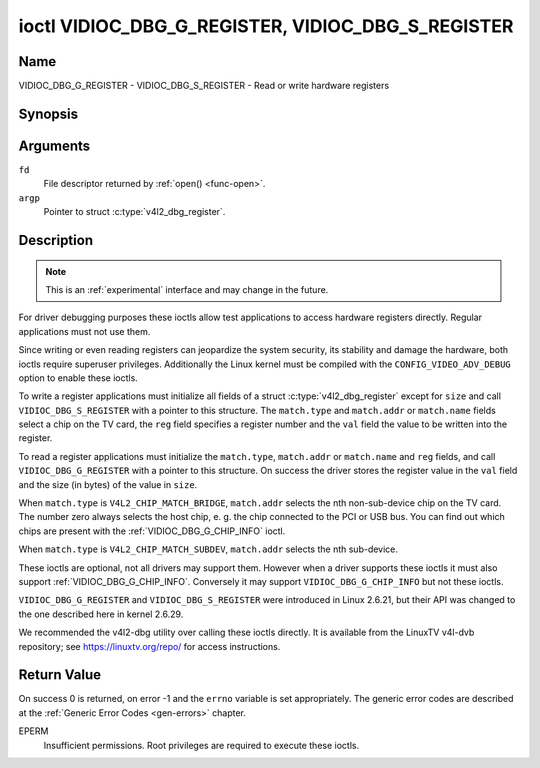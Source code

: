 .. Permission is granted to copy, distribute and/or modify this
.. document under the terms of the GNU Free Documentation License,
.. Version 1.1 or any later version published by the Free Software
.. Foundation, with no Invariant Sections, no Front-Cover Texts
.. and no Back-Cover Texts. A copy of the license is included at
.. Documentation/userspace-api/media/fdl-appendix.rst.
..
.. TODO: replace it to GFDL-1.1-or-later WITH no-invariant-sections

.. _VIDIOC_DBG_G_REGISTER:

**************************************************
ioctl VIDIOC_DBG_G_REGISTER, VIDIOC_DBG_S_REGISTER
**************************************************

Name
====

VIDIOC_DBG_G_REGISTER - VIDIOC_DBG_S_REGISTER - Read or write hardware registers


Synopsis
========

.. c:function:: int ioctl( int fd, VIDIOC_DBG_G_REGISTER, struct v4l2_dbg_register *argp )
    :name: VIDIOC_DBG_G_REGISTER

.. c:function:: int ioctl( int fd, VIDIOC_DBG_S_REGISTER, const struct v4l2_dbg_register *argp )
    :name: VIDIOC_DBG_S_REGISTER


Arguments
=========

``fd``
    File descriptor returned by :ref:`open() <func-open>`.

``argp``
    Pointer to struct :c:type:`v4l2_dbg_register`.


Description
===========

.. note::

    This is an :ref:`experimental` interface and may
    change in the future.

For driver debugging purposes these ioctls allow test applications to
access hardware registers directly. Regular applications must not use
them.

Since writing or even reading registers can jeopardize the system
security, its stability and damage the hardware, both ioctls require
superuser privileges. Additionally the Linux kernel must be compiled
with the ``CONFIG_VIDEO_ADV_DEBUG`` option to enable these ioctls.

To write a register applications must initialize all fields of a struct
:c:type:`v4l2_dbg_register` except for ``size`` and
call ``VIDIOC_DBG_S_REGISTER`` with a pointer to this structure. The
``match.type`` and ``match.addr`` or ``match.name`` fields select a chip
on the TV card, the ``reg`` field specifies a register number and the
``val`` field the value to be written into the register.

To read a register applications must initialize the ``match.type``,
``match.addr`` or ``match.name`` and ``reg`` fields, and call
``VIDIOC_DBG_G_REGISTER`` with a pointer to this structure. On success
the driver stores the register value in the ``val`` field and the size
(in bytes) of the value in ``size``.

When ``match.type`` is ``V4L2_CHIP_MATCH_BRIDGE``, ``match.addr``
selects the nth non-sub-device chip on the TV card. The number zero
always selects the host chip, e. g. the chip connected to the PCI or USB
bus. You can find out which chips are present with the
:ref:`VIDIOC_DBG_G_CHIP_INFO` ioctl.

When ``match.type`` is ``V4L2_CHIP_MATCH_SUBDEV``, ``match.addr``
selects the nth sub-device.

These ioctls are optional, not all drivers may support them. However
when a driver supports these ioctls it must also support
:ref:`VIDIOC_DBG_G_CHIP_INFO`. Conversely
it may support ``VIDIOC_DBG_G_CHIP_INFO`` but not these ioctls.

``VIDIOC_DBG_G_REGISTER`` and ``VIDIOC_DBG_S_REGISTER`` were introduced
in Linux 2.6.21, but their API was changed to the one described here in
kernel 2.6.29.

We recommended the v4l2-dbg utility over calling these ioctls directly.
It is available from the LinuxTV v4l-dvb repository; see
`https://linuxtv.org/repo/ <https://linuxtv.org/repo/>`__ for access
instructions.


.. tabularcolumns:: |p{3.5cm}|p{3.5cm}|p{3.5cm}|p{7.0cm}|

.. c:type:: v4l2_dbg_match

.. flat-table:: struct v4l2_dbg_match
    :header-rows:  0
    :stub-columns: 0
    :widths:       1 1 2

    * - __u32
      - ``type``
      - See :ref:`chip-match-types` for a list of possible types.
    * - union {
      - (anonymous)
    * - __u32
      - ``addr``
      - Match a chip by this number, interpreted according to the ``type``
	field.
    * - char
      - ``name[32]``
      - Match a chip by this name, interpreted according to the ``type``
	field. Currently unused.
    * - }
      -



.. c:type:: v4l2_dbg_register

.. flat-table:: struct v4l2_dbg_register
    :header-rows:  0
    :stub-columns: 0

    * - struct v4l2_dbg_match
      - ``match``
      - How to match the chip, see :c:type:`v4l2_dbg_match`.
    * - __u32
      - ``size``
      - The register size in bytes.
    * - __u64
      - ``reg``
      - A register number.
    * - __u64
      - ``val``
      - The value read from, or to be written into the register.



.. tabularcolumns:: |p{6.6cm}|p{2.2cm}|p{8.7cm}|

.. _chip-match-types:

.. flat-table:: Chip Match Types
    :header-rows:  0
    :stub-columns: 0
    :widths:       3 1 4

    * - ``V4L2_CHIP_MATCH_BRIDGE``
      - 0
      - Match the nth chip on the card, zero for the bridge chip. Does not
	match sub-devices.
    * - ``V4L2_CHIP_MATCH_SUBDEV``
      - 4
      - Match the nth sub-device.


Return Value
============

On success 0 is returned, on error -1 and the ``errno`` variable is set
appropriately. The generic error codes are described at the
:ref:`Generic Error Codes <gen-errors>` chapter.

EPERM
    Insufficient permissions. Root privileges are required to execute
    these ioctls.
